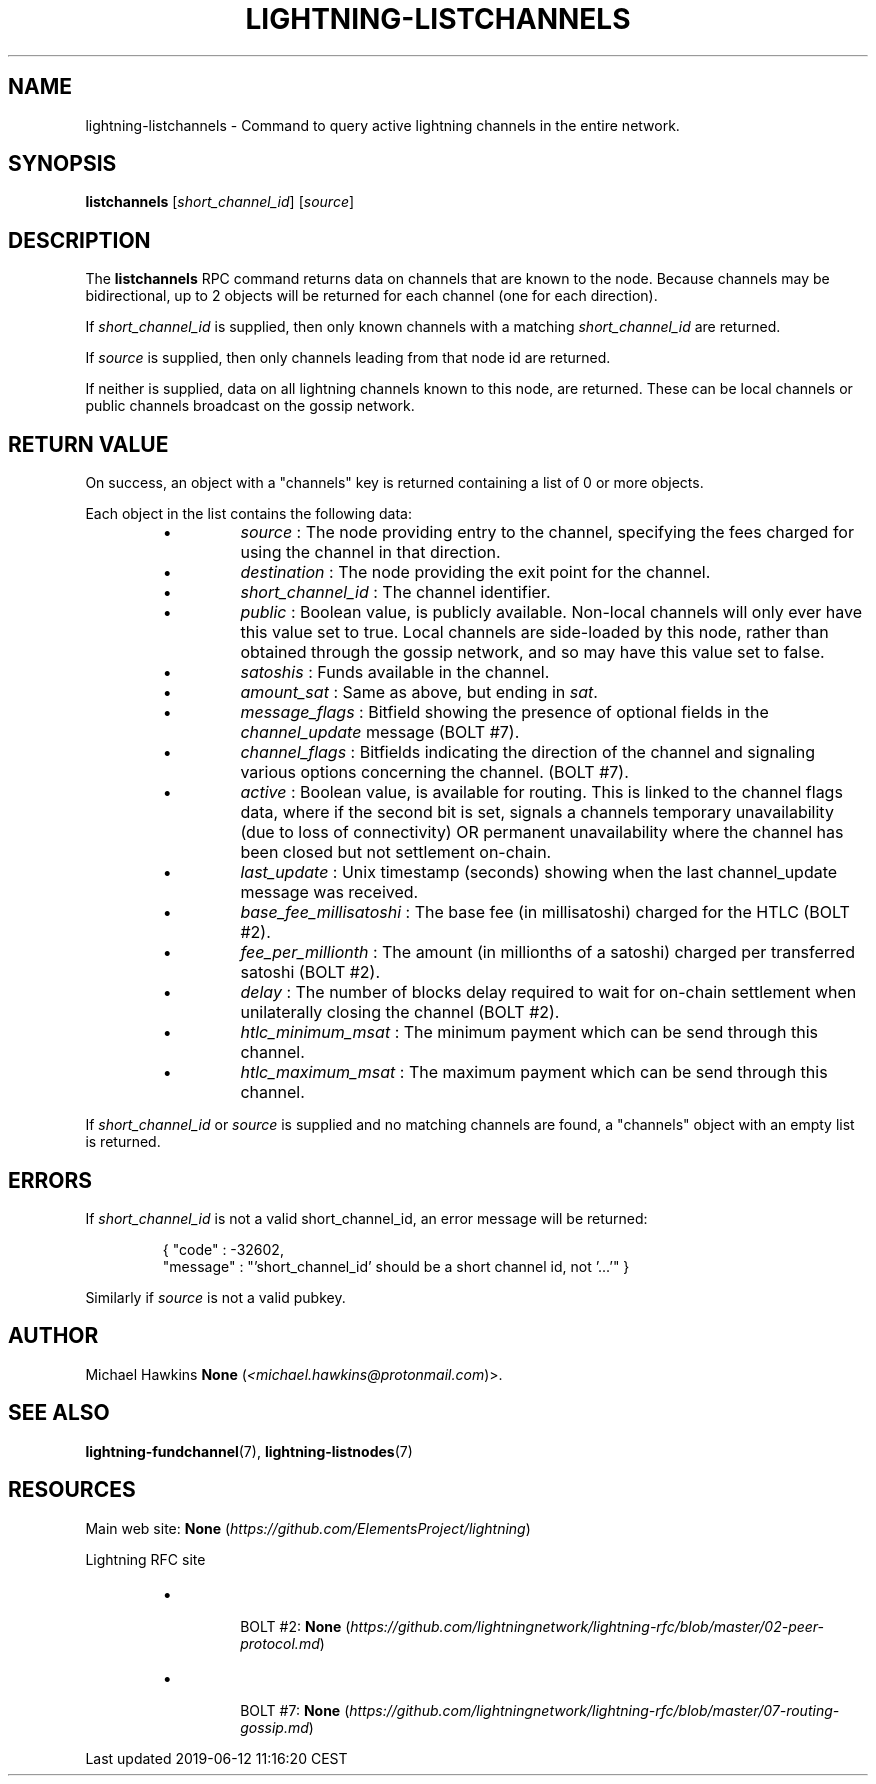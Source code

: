 .TH "LIGHTNING-LISTCHANNELS" "7" "" "" "lightning-listchannels"
.SH NAME


lightning-listchannels - Command to query active lightning channels in
the entire network\.

.SH SYNOPSIS

\fBlistchannels\fR [\fIshort_channel_id\fR] [\fIsource\fR]

.SH DESCRIPTION

The \fBlistchannels\fR RPC command returns data on channels that are known
to the node\. Because channels may be bidirectional, up to 2 objects will
be returned for each channel (one for each direction)\.


If \fIshort_channel_id\fR is supplied, then only known channels with a
matching \fIshort_channel_id\fR are returned\.


If \fIsource\fR is supplied, then only channels leading from that node id
are returned\.


If neither is supplied, data on all lightning channels known to this
node, are returned\. These can be local channels or public channels
broadcast on the gossip network\.

.SH RETURN VALUE

On success, an object with a "channels" key is returned containing a
list of 0 or more objects\.


Each object in the list contains the following data:

.RS
.IP \[bu]
\fIsource\fR : The node providing entry to the channel, specifying the
fees charged for using the channel in that direction\.
.IP \[bu]
\fIdestination\fR : The node providing the exit point for the channel\.
.IP \[bu]
\fIshort_channel_id\fR : The channel identifier\.
.IP \[bu]
\fIpublic\fR : Boolean value, is publicly available\. Non-local channels
will only ever have this value set to true\. Local channels are
side-loaded by this node, rather than obtained through the gossip
network, and so may have this value set to false\.
.IP \[bu]
\fIsatoshis\fR : Funds available in the channel\.
.IP \[bu]
\fIamount_sat\fR : Same as above, but ending in \fIsat\fR\.
.IP \[bu]
\fImessage_flags\fR : Bitfield showing the presence of optional fields
in the \fIchannel_update\fR message (BOLT #7)\.
.IP \[bu]
\fIchannel_flags\fR : Bitfields indicating the direction of the channel
and signaling various options concerning the channel\. (BOLT #7)\.
.IP \[bu]
\fIactive\fR : Boolean value, is available for routing\. This is linked
to the channel flags data, where if the second bit is set, signals a
channels temporary unavailability (due to loss of connectivity) OR
permanent unavailability where the channel has been closed but not
settlement on-chain\.
.IP \[bu]
\fIlast_update\fR : Unix timestamp (seconds) showing when the last
channel_update message was received\.
.IP \[bu]
\fIbase_fee_millisatoshi\fR : The base fee (in millisatoshi) charged
for the HTLC (BOLT #2)\.
.IP \[bu]
\fIfee_per_millionth\fR : The amount (in millionths of a satoshi)
charged per transferred satoshi (BOLT #2)\.
.IP \[bu]
\fIdelay\fR : The number of blocks delay required to wait for on-chain
settlement when unilaterally closing the channel (BOLT #2)\.
.IP \[bu]
\fIhtlc_minimum_msat\fR : The minimum payment which can be send
through this channel\.
.IP \[bu]
\fIhtlc_maximum_msat\fR : The maximum payment which can be send
through this channel\.

.RE

If \fIshort_channel_id\fR or \fIsource\fR is supplied and no matching channels
are found, a "channels" object with an empty list is returned\.

.SH ERRORS

If \fIshort_channel_id\fR is not a valid short_channel_id, an error
message will be returned:

.nf
.RS
{ "code" : -32602,
  "message" : "'short_channel_id' should be a short channel id, not '...'" }


.RE

.fi

Similarly if \fIsource\fR is not a valid pubkey\.

.SH AUTHOR

Michael Hawkins \fBNone\fR (\fI<michael.hawkins@protonmail.com\fR)>\.

.SH SEE ALSO

\fBlightning-fundchannel\fR(7), \fBlightning-listnodes\fR(7)

.SH RESOURCES

Main web site: \fBNone\fR (\fIhttps://github.com/ElementsProject/lightning\fR)


Lightning RFC site

.RS
.IP \[bu]

BOLT #2:
\fBNone\fR (\fIhttps://github.com/lightningnetwork/lightning-rfc/blob/master/02-peer-protocol.md\fR)


.IP \[bu]

BOLT #7:
\fBNone\fR (\fIhttps://github.com/lightningnetwork/lightning-rfc/blob/master/07-routing-gossip.md\fR)



.RE
.HL

Last updated 2019-06-12 11:16:20 CEST

